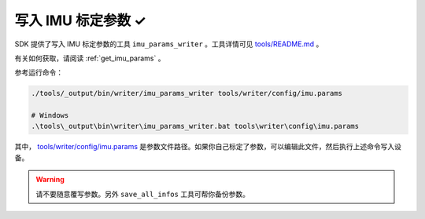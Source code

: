 .. _write_imu_params:

写入 IMU 标定参数 ✓
===================

SDK 提供了写入 IMU 标定参数的工具 ``imu_params_writer`` 。工具详情可见 `tools/README.md <https://github.com/slightech/MYNT-EYE-SDK-2/tree/master/tools>`_ 。

有关如何获取，请阅读 :ref:`get_imu_params` 。

参考运行命令：

.. code-block:: bash

  ./tools/_output/bin/writer/imu_params_writer tools/writer/config/imu.params

  # Windows
  .\tools\_output\bin\writer\imu_params_writer.bat tools\writer\config\imu.params

其中， `tools/writer/config/imu.params <https://github.com/slightech/MYNT-EYE-SDK-2/blob/master/tools/writer/config/imu.params>`_ 是参数文件路径。如果你自己标定了参数，可以编辑此文件，然后执行上述命令写入设备。

.. warning::

  请不要随意覆写参数。另外 ``save_all_infos`` 工具可帮你备份参数。
